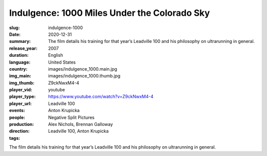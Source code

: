 Indulgence: 1000 Miles Under the Colorado Sky
#############################################

:slug: indulgence-1000
:date: 2020-12-31
:summary: The film details his training for that year’s Leadville 100 and his philosophy on ultrarunning in general.
:release_year: 2007
:duration: 
:language: English
:country: United States
:img_main: images/indulgence_1000.main.jpg
:img_thumb: images/indulgence_1000.thumb.jpg
:player_vid: Z9ckNwxM4-4
:player_type: youtube
:player_url: https://www.youtube.com/watch?v=Z9ckNwxM4-4
:events: Leadville 100
:people: Anton Krupicka
:production: Negative Split Pictures
:direction: Alex Nichols, Brennan Galloway
:tags: Leadville 100, Anton Krupicka

The film details his training for that year’s Leadville 100 and his philosophy on ultrarunning in general.
